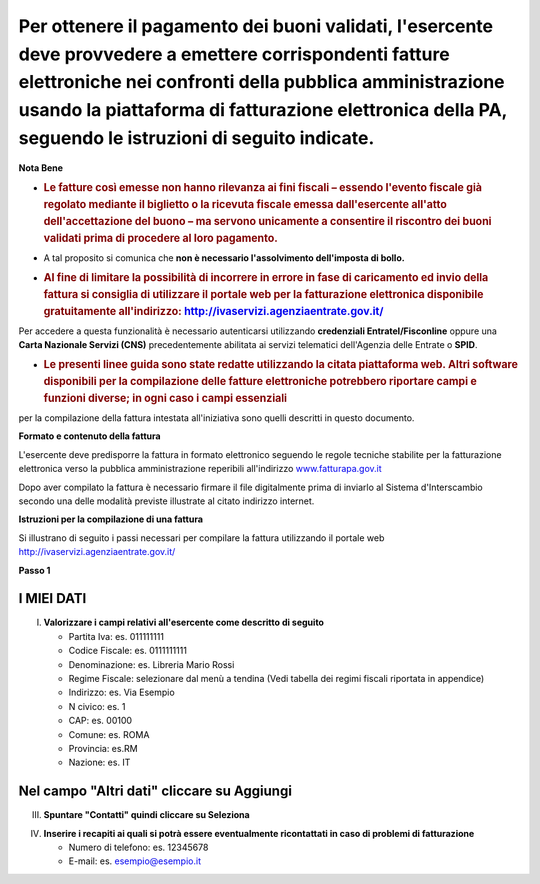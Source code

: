.. _per-ottenere-il-pagamento-dei-buoni-validati-lesercente-deve-provvedere-a-emettere-corrispondenti-fatture-elettroniche-nei-confronti-della-pubblica-amministrazione-usando-la-piattaforma-di-fatturazione-elettronica-della-pa-seguendo-le-istruzioni-di-seguito-indicate.:

Per ottenere il pagamento dei buoni validati, l'esercente deve provvedere a emettere corrispondenti fatture elettroniche nei confronti della pubblica amministrazione usando **la piattaforma di fatturazione elettronica della PA**, seguendo le istruzioni di seguito indicate.
=================================================================================================================================================================================================================================================================================

**Nota Bene**

-  .. _le-fatture-così-emesse-non-hanno-rilevanza-ai-fini-fiscali-essendo-levento-fiscale-già-regolato-mediante-il-biglietto-o-la-ricevuta-fiscale-emessa-dallesercente-allatto-dellaccettazione-del-buono-ma-servono-unicamente-a-consentire-il-riscontro-dei-buoni-validati-prima-di-procedere-al-loro-pagamento.:

   .. rubric:: **Le fatture così emesse non hanno rilevanza ai fini fiscali** – essendo l'evento fiscale già regolato mediante il biglietto o la ricevuta fiscale emessa dall'esercente all'atto dell'accettazione del buono – ma servono unicamente a consentire il riscontro dei buoni validati prima di procedere al loro pagamento.
      :name: le-fatture-così-emesse-non-hanno-rilevanza-ai-fini-fiscali-essendo-levento-fiscale-già-regolato-mediante-il-biglietto-o-la-ricevuta-fiscale-emessa-dallesercente-allatto-dellaccettazione-del-buono-ma-servono-unicamente-a-consentire-il-riscontro-dei-buoni-validati-prima-di-procedere-al-loro-pagamento.

-  A tal proposito si comunica che **non è necessario l'assolvimento dell'imposta di bollo.**

-  .. _al-fine-di-limitare-la-possibilità-di-incorrere-in-errore-in-fase-di-caricamento-ed-invio-della-fattura-si-consiglia-di-utilizzare-il-portale-web-per-la-fatturazione-elettronica-disponibile-gratuitamente-allindirizzo-httpivaservizi.agenziaentrate.gov.it:

   .. rubric:: Al fine di limitare la possibilità di incorrere in errore in fase di caricamento ed invio della fattura si consiglia di utilizzare il portale web per la fatturazione elettronica disponibile gratuitamente all'indirizzo: http://ivaservizi.agenziaentrate.gov.it/
      :name: al-fine-di-limitare-la-possibilità-di-incorrere-in-errore-in-fase-di-caricamento-ed-invio-della-fattura-si-consiglia-di-utilizzare-il-portale-web-per-la-fatturazione-elettronica-disponibile-gratuitamente-allindirizzo-httpivaservizi.agenziaentrate.gov.it

Per accedere a questa funzionalità è necessario autenticarsi utilizzando **credenziali Entratel/Fisconline** oppure una **Carta Nazionale Servizi (CNS)** precedentemente abilitata ai servizi telematici dell'Agenzia delle Entrate o **SPID**.

-  .. _le-presenti-linee-guida-sono-state-redatte-utilizzando-la-citata-piattaforma-web.-altri-software-disponibili-per-la-compilazione-delle-fatture-elettroniche-potrebbero-riportare-campi-e-funzioni-diverse-in-ogni-caso-i-campi-essenziali:

   .. rubric:: Le presenti linee guida sono state redatte utilizzando la citata piattaforma web. Altri software disponibili per la compilazione delle fatture elettroniche potrebbero riportare campi e funzioni diverse; in ogni caso i campi essenziali
      :name: le-presenti-linee-guida-sono-state-redatte-utilizzando-la-citata-piattaforma-web.-altri-software-disponibili-per-la-compilazione-delle-fatture-elettroniche-potrebbero-riportare-campi-e-funzioni-diverse-in-ogni-caso-i-campi-essenziali

per la compilazione della fattura intestata all'iniziativa sono quelli descritti in questo documento.

**Formato e contenuto della fattura**

L'esercente deve predisporre la fattura in formato elettronico seguendo le regole tecniche stabilite per la fatturazione elettronica verso la pubblica amministrazione reperibili all'indirizzo `www.fatturapa.gov.it <http://www.fatturapa.gov.it/>`__

Dopo aver compilato la fattura è necessario firmare il file digitalmente prima di inviarlo al Sistema d'Interscambio secondo una delle modalità previste illustrate al citato indirizzo internet.

**Istruzioni per la compilazione di una fattura**

Si illustrano di seguito i passi necessari per compilare la fattura utilizzando il portale web http://ivaservizi.agenziaentrate.gov.it/

**Passo 1**

.. _i-miei-dati:

I MIEI DATI
-----------

I. **Valorizzare i campi relativi all'esercente come descritto di seguito**

   -  Partita Iva: es. 011111111

   -  Codice Fiscale: es. 0111111111

   -  Denominazione: es. Libreria Mario Rossi

   -  Regime Fiscale: selezionare dal menù a tendina (Vedi tabella dei regimi fiscali riportata in appendice)

   -  Indirizzo: es. Via Esempio

   -  N civico: es. 1

   -  CAP: es. 00100

   -  Comune: es. ROMA

   -  Provincia: es.RM

   -  Nazione: es. IT

|image0|

.. _nel-campo-altri-dati-cliccare-su-aggiungi:

Nel campo "Altri dati" cliccare su Aggiungi
-------------------------------------------

|image1|

III. **Spuntare "Contatti" quindi cliccare su Seleziona**

|image2|

IV. **Inserire i recapiti ai quali si potrà essere eventualmente ricontattati in caso di problemi di fatturazione**

    -  Numero di telefono: es. 12345678

    -  E-mail: es. esempio@esempio.it

|image3|

.. |image0| image:: .././media/image1.png
   :width: 6.37509in
   :height: 3.04792in
.. |image1| image:: .././media/image2.png
   :width: 6.26532in
   :height: 0.24969in
.. |image2| image:: .././media/image3.png
   :width: 6.15254in
   :height: 2.83771in
.. |image3| image:: .././media/image4.png
   :width: 6.72788in
   :height: 2.66062in
